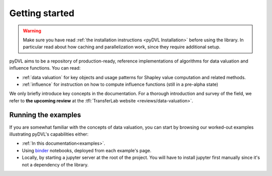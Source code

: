 .. _getting started:

===============
Getting started
===============

.. warning::
   Make sure you have read :ref:`the installation instructions
   <pyDVL Installation>` before using the library. In particular read about how
   caching and parallelization work, since they require additional setup.

pyDVL aims to be a repository of production-ready, reference implementations of
algorithms for data valuation and influence functions. You can read:

* :ref:`data valuation` for key objects and usage patterns for Shapley value
  computation and related methods.
* :ref:`influence` for instruction on how to compute influence functions (still
  in a pre-alpha state)

We only briefly introduce key concepts in the documentation. For a thorough
introduction and survey of the field, we refer to **the upcoming review** at the
:tfl:`TransferLab website <reviews/data-valuation>`.

Running the examples
====================

If you are somewhat familiar with the concepts of data valuation, you can start
by browsing our worked-out examples illustrating pyDVL's capabilities either:

- :ref:`In this documentation<examples>`.
- Using `binder <https://mybinder.org/>`_ notebooks, deployed from each
  example's page.
- Locally, by starting a jupyter server at the root of the project. You will
  have to install jupyter first manually since it's not a dependency of the
  library.

